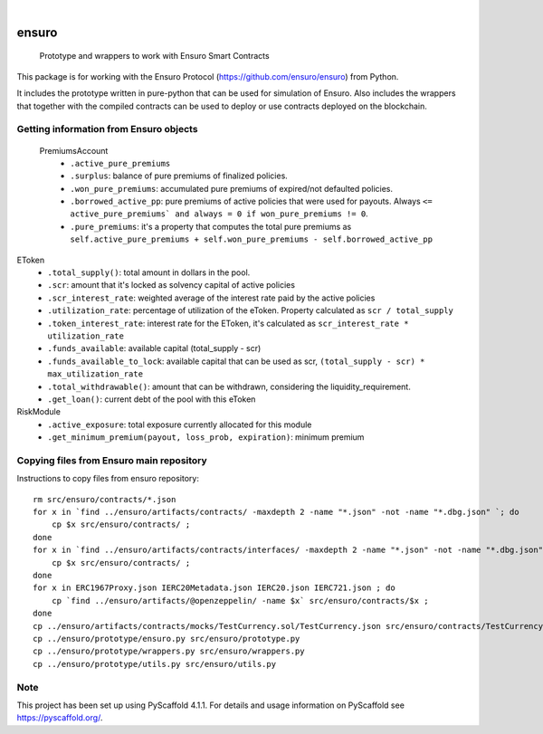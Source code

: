 .. These are examples of badges you might want to add to your README:
   please update the URLs accordingly

    .. image:: https://api.cirrus-ci.com/github/<USER>/ensuro.svg?branch=main
        :alt: Built Status
        :target: https://cirrus-ci.com/github/<USER>/ensuro
    .. image:: https://readthedocs.org/projects/ensuro/badge/?version=latest
        :alt: ReadTheDocs
        :target: https://ensuro.readthedocs.io/en/stable/
    .. image:: https://img.shields.io/coveralls/github/<USER>/ensuro/main.svg
        :alt: Coveralls
        :target: https://coveralls.io/r/<USER>/ensuro
    .. image:: https://img.shields.io/pypi/v/ensuro.svg
        :alt: PyPI-Server
        :target: https://pypi.org/project/ensuro/
    .. image:: https://img.shields.io/conda/vn/conda-forge/ensuro.svg
        :alt: Conda-Forge
        :target: https://anaconda.org/conda-forge/ensuro
    .. image:: https://pepy.tech/badge/ensuro/month
        :alt: Monthly Downloads
        :target: https://pepy.tech/project/ensuro
    .. image:: https://img.shields.io/twitter/url/http/shields.io.svg?style=social&label=Twitter
        :alt: Twitter
        :target: https://twitter.com/ensuro

.. image:: https://img.shields.io/badge/-PyScaffold-005CA0?logo=pyscaffold
    :alt: Project generated with PyScaffold
    :target: https://pyscaffold.org/

|

======
ensuro
======


    Prototype and wrappers to work with Ensuro Smart Contracts


This package is for working with the Ensuro Protocol (https://github.com/ensuro/ensuro) from Python.

It includes the prototype written in pure-python that can be used for simulation of Ensuro. Also includes
the wrappers that together with the compiled contracts can be used to deploy or use contracts deployed on the
blockchain.


Getting information from Ensuro objects
=======================================

 PremiumsAccount
  * ``.active_pure_premiums``
  * ``.surplus``: balance of pure premiums of finalized policies.
  * ``.won_pure_premiums``: accumulated pure premiums of expired/not defaulted policies.
  * ``.borrowed_active_pp``: pure premiums of active policies that were used for payouts. Always ``<= active_pure_premiums` and always = 0 if won_pure_premiums != 0``.
  * ``.pure_premiums``: it's a property that computes the total pure premiums as ``self.active_pure_premiums + self.won_pure_premiums - self.borrowed_active_pp``

EToken
  * ``.total_supply()``: total amount in dollars in the pool.
  * ``.scr``: amount that it's locked as solvency capital of active policies
  * ``.scr_interest_rate``: weighted average of the interest rate paid by the active policies
  * ``.utilization_rate``: percentage of utilization of the eToken. Property calculated as ``scr / total_supply``
  * ``.token_interest_rate``: interest rate for the EToken, it's calculated as ``scr_interest_rate * utilization_rate``
  * ``.funds_available``: available capital (total_supply - scr)
  * ``.funds_available_to_lock``: available capital that can be used as scr, ``(total_supply - scr) * max_utilization_rate``
  * ``.total_withdrawable()``: amount that can be withdrawn, considering the liquidity_requirement.
  * ``.get_loan()``: current debt of the pool with this eToken

RiskModule
  * ``.active_exposure``: total exposure currently allocated for this module
  * ``.get_minimum_premium(payout, loss_prob, expiration)``: minimum premium



Copying files from Ensuro main repository
=========================================

Instructions to copy files from ensuro repository::

    rm src/ensuro/contracts/*.json
    for x in `find ../ensuro/artifacts/contracts/ -maxdepth 2 -name "*.json" -not -name "*.dbg.json" `; do
        cp $x src/ensuro/contracts/ ;
    done
    for x in `find ../ensuro/artifacts/contracts/interfaces/ -maxdepth 2 -name "*.json" -not -name "*.dbg.json" `; do
        cp $x src/ensuro/contracts/ ;
    done
    for x in ERC1967Proxy.json IERC20Metadata.json IERC20.json IERC721.json ; do
        cp `find ../ensuro/artifacts/@openzeppelin/ -name $x` src/ensuro/contracts/$x ;
    done
    cp ../ensuro/artifacts/contracts/mocks/TestCurrency.sol/TestCurrency.json src/ensuro/contracts/TestCurrency.json
    cp ../ensuro/prototype/ensuro.py src/ensuro/prototype.py
    cp ../ensuro/prototype/wrappers.py src/ensuro/wrappers.py
    cp ../ensuro/prototype/utils.py src/ensuro/utils.py

.. _pyscaffold-notes:

Note
====

This project has been set up using PyScaffold 4.1.1. For details and usage
information on PyScaffold see https://pyscaffold.org/.
